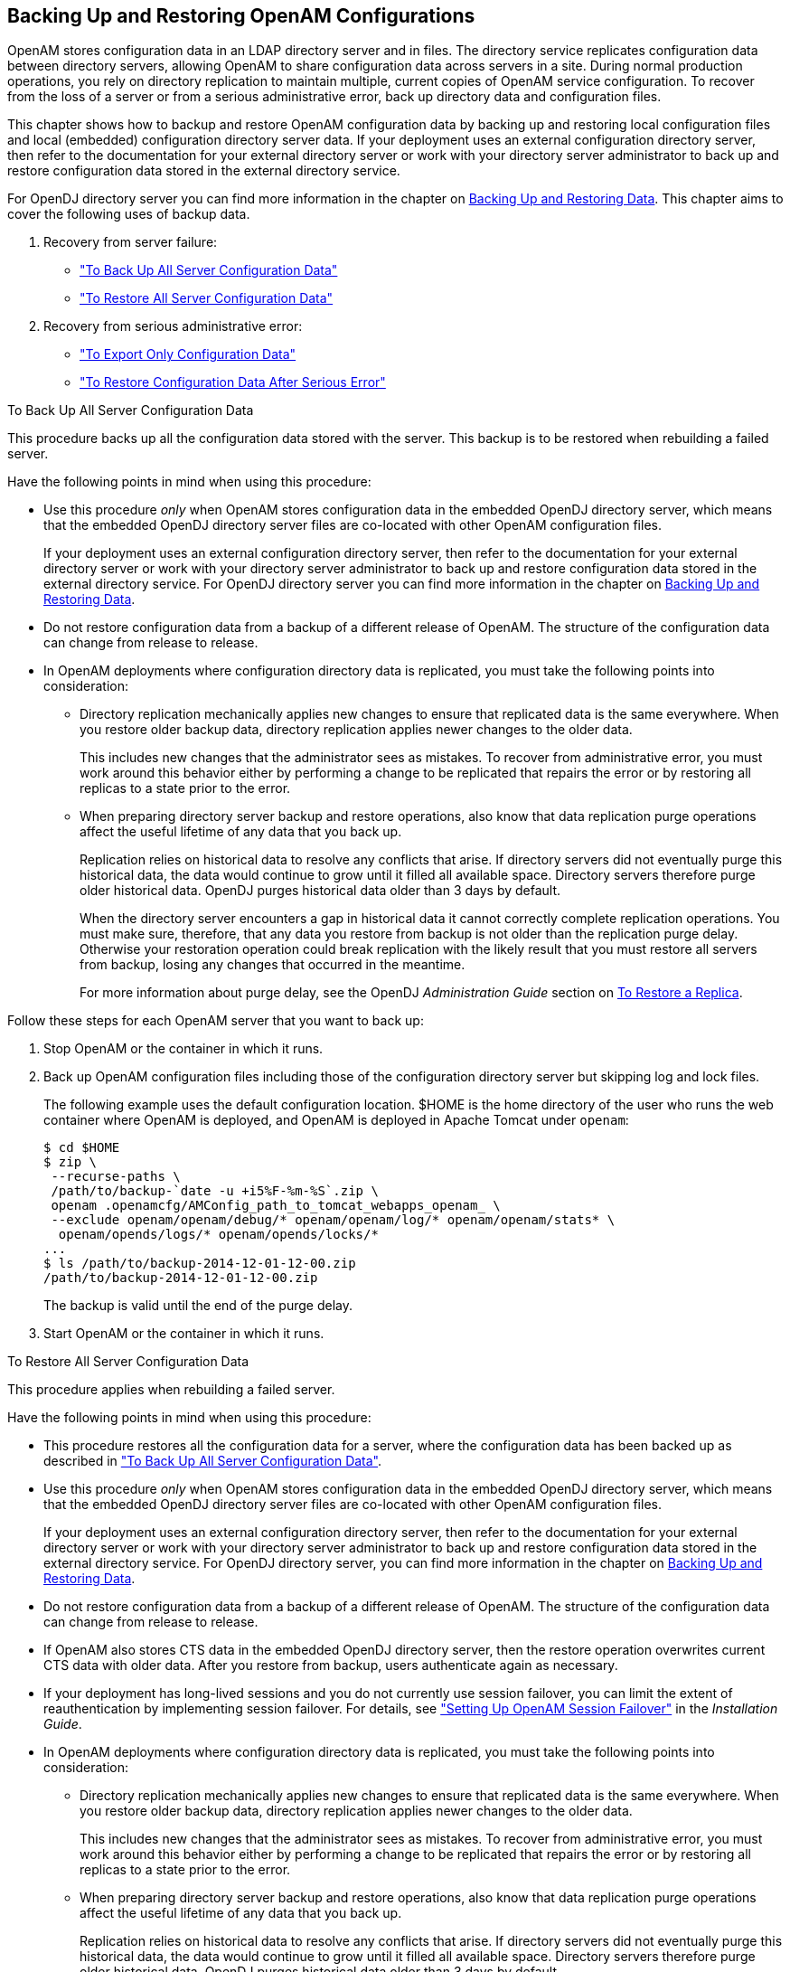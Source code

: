 ////
  The contents of this file are subject to the terms of the Common Development and
  Distribution License (the License). You may not use this file except in compliance with the
  License.
 
  You can obtain a copy of the License at legal/CDDLv1.0.txt. See the License for the
  specific language governing permission and limitations under the License.
 
  When distributing Covered Software, include this CDDL Header Notice in each file and include
  the License file at legal/CDDLv1.0.txt. If applicable, add the following below the CDDL
  Header, with the fields enclosed by brackets [] replaced by your own identifying
  information: "Portions copyright [year] [name of copyright owner]".
 
  Copyright 2017 ForgeRock AS.
  Portions Copyright 2024 3A Systems LLC.
////

:figure-caption!:
:example-caption!:
:table-caption!:


[#chap-backup-restore]
== Backing Up and Restoring OpenAM Configurations

OpenAM stores configuration data in an LDAP directory server and in files. The directory service replicates configuration data between directory servers, allowing OpenAM to share configuration data across servers in a site. During normal production operations, you rely on directory replication to maintain multiple, current copies of OpenAM service configuration. To recover from the loss of a server or from a serious administrative error, back up directory data and configuration files.

This chapter shows how to backup and restore OpenAM configuration data by backing up and restoring local configuration files and local (embedded) configuration directory server data. If your deployment uses an external configuration directory server, then refer to the documentation for your external directory server or work with your directory server administrator to back up and restore configuration data stored in the external directory service.

For OpenDJ directory server you can find more information in the chapter on link:https://backstage.forgerock.com/docs/opendj/3.5/admin-guide/#chap-backup-restore[Backing Up and Restoring Data, window=\_blank].
This chapter aims to cover the following uses of backup data.

. Recovery from server failure:
+

* xref:#backup-for-disaster["To Back Up All Server Configuration Data"]

* xref:#restore-after-disaster["To Restore All Server Configuration Data"]


. Recovery from serious administrative error:
+

* xref:#export-configuration-data["To Export Only Configuration Data"]

* xref:#recover-from-serious-error["To Restore Configuration Data After Serious Error"]



[#backup-for-disaster]
.To Back Up All Server Configuration Data
====
This procedure backs up all the configuration data stored with the server. This backup is to be restored when rebuilding a failed server.

Have the following points in mind when using this procedure:

* Use this procedure __only__ when OpenAM stores configuration data in the embedded OpenDJ directory server, which means that the embedded OpenDJ directory server files are co-located with other OpenAM configuration files.
+
If your deployment uses an external configuration directory server, then refer to the documentation for your external directory server or work with your directory server administrator to back up and restore configuration data stored in the external directory service. For OpenDJ directory server you can find more information in the chapter on link:https://backstage.forgerock.com/docs/opendj/3.5/admin-guide/#chap-backup-restore[Backing Up and Restoring Data, window=\_blank].

* Do not restore configuration data from a backup of a different release of OpenAM. The structure of the configuration data can change from release to release.

* In OpenAM deployments where configuration directory data is replicated, you must take the following points into consideration:
+

** Directory replication mechanically applies new changes to ensure that replicated data is the same everywhere. When you restore older backup data, directory replication applies newer changes to the older data.
+
This includes new changes that the administrator sees as mistakes. To recover from administrative error, you must work around this behavior either by performing a change to be replicated that repairs the error or by restoring all replicas to a state prior to the error.

** When preparing directory server backup and restore operations, also know that data replication purge operations affect the useful lifetime of any data that you back up.
+
Replication relies on historical data to resolve any conflicts that arise. If directory servers did not eventually purge this historical data, the data would continue to grow until it filled all available space. Directory servers therefore purge older historical data. OpenDJ purges historical data older than 3 days by default.
+
When the directory server encounters a gap in historical data it cannot correctly complete replication operations. You must make sure, therefore, that any data you restore from backup is not older than the replication purge delay. Otherwise your restoration operation could break replication with the likely result that you must restore all servers from backup, losing any changes that occurred in the meantime.
+
For more information about purge delay, see the OpenDJ __Administration Guide__ section on link:https://backstage.forgerock.com/docs/opendj/3.5/admin-guide/#restore-replica[To Restore a Replica, window=\_blank].


Follow these steps for each OpenAM server that you want to back up:

. Stop OpenAM or the container in which it runs.

. Back up OpenAM configuration files including those of the configuration directory server but skipping log and lock files.
+
The following example uses the default configuration location. $HOME is the home directory of the user who runs the web container where OpenAM is deployed, and OpenAM is deployed in Apache Tomcat under `openam`:
+

[source, console]
----
$ cd $HOME
$ zip \
 --recurse-paths \
 /path/to/backup-`date -u +i5%F-%m-%S`.zip \
 openam .openamcfg/AMConfig_path_to_tomcat_webapps_openam_ \
 --exclude openam/openam/debug/* openam/openam/log/* openam/openam/stats* \
  openam/opends/logs/* openam/opends/locks/*
...
$ ls /path/to/backup-2014-12-01-12-00.zip
/path/to/backup-2014-12-01-12-00.zip
----
+
The backup is valid until the end of the purge delay.

. Start OpenAM or the container in which it runs.

====

[#restore-after-disaster]
.To Restore All Server Configuration Data
====
This procedure applies when rebuilding a failed server.

Have the following points in mind when using this procedure:

* This procedure restores all the configuration data for a server, where the configuration data has been backed up as described in xref:#backup-for-disaster["To Back Up All Server Configuration Data"].

* Use this procedure __only__ when OpenAM stores configuration data in the embedded OpenDJ directory server, which means that the embedded OpenDJ directory server files are co-located with other OpenAM configuration files.
+
If your deployment uses an external configuration directory server, then refer to the documentation for your external directory server or work with your directory server administrator to back up and restore configuration data stored in the external directory service. For OpenDJ directory server, you can find more information in the chapter on link:https://backstage.forgerock.com/docs/opendj/3.5/admin-guide/#chap-backup-restore[Backing Up and Restoring Data, window=\_blank].

* Do not restore configuration data from a backup of a different release of OpenAM. The structure of the configuration data can change from release to release.

* If OpenAM also stores CTS data in the embedded OpenDJ directory server, then the restore operation overwrites current CTS data with older data. After you restore from backup, users authenticate again as necessary.

* If your deployment has long-lived sessions and you do not currently use session failover, you can limit the extent of reauthentication by implementing session failover. For details, see xref:../install-guide/chap-session-failover.adoc#chap-session-failover["Setting Up OpenAM Session Failover"] in the __Installation Guide__.

* In OpenAM deployments where configuration directory data is replicated, you must take the following points into consideration:
+

** Directory replication mechanically applies new changes to ensure that replicated data is the same everywhere. When you restore older backup data, directory replication applies newer changes to the older data.
+
This includes new changes that the administrator sees as mistakes. To recover from administrative error, you must work around this behavior either by performing a change to be replicated that repairs the error or by restoring all replicas to a state prior to the error.

** When preparing directory server backup and restore operations, also know that data replication purge operations affect the useful lifetime of any data that you back up.
+
Replication relies on historical data to resolve any conflicts that arise. If directory servers did not eventually purge this historical data, the data would continue to grow until it filled all available space. Directory servers therefore purge older historical data. OpenDJ purges historical data older than 3 days by default.
+
When the directory server encounters a gap in historical data it cannot correctly complete replication operations. You must make sure, therefore, that any data you restore from backup is not older than the replication purge delay. Otherwise your restoration operation could break replication with the likely result that you must restore all servers from backup, losing any changes that occurred in the meantime.
+
For more information about purge delay, see the OpenDJ __Administration Guide__ section on link:https://backstage.forgerock.com/docs/opendj/3.5/admin-guide/#restore-replica[To Restore a Replica, window=\_blank].


Follow these steps for each OpenAM server to restore. If you are restoring OpenAM after a failure, make sure you make a copy of any configuration and log files that you need to investigate the problem before restoring OpenAM from backup:

. Stop OpenAM or the container in which it runs.

. Restore files in the configuration directory as necessary, making sure that you restore from a valid backup, one that is newer than the replication purge delay:
+

[source, console]
----
$ cd $HOME
$ unzip /path/to/backup-2014-12-01-12-00.zip
Archive:  /path/to/backup-2014-12-01-12-00.zip
replace openam/.configParam? [y]es, [n]o, [A]ll, [N]one, [r]ename: A
...
----

. Start OpenAM or the container in which it runs.

====

[#export-configuration-data]
.To Export Only Configuration Data
====
LDAP Data Interchange Format (LDIF) is a standard, text-based format for storing LDAP directory data. You can use LDIF excerpts to make changes to directory data.

This procedure takes an LDIF backup of OpenAM configuration data only. Use this LDIF data when recovering from a serious configuration error:

. Make sure that OpenAM's configuration is in correct working order before exporting configuration data.

. Use the OpenDJ `export-ldif` command to run a task that exports only configuration data, not CTS data.
+
You can run this command without stopping OpenAM.
+
Find OpenDJ commands under the file system directory that contains OpenAM configuration files.
+
The bind password for Directory Manager is the same as the password for the OpenAM global administrator (amadmin):
+

[source, console]
----
$ $HOME/openam/opends/bin/export-ldif \
 --port 4444 \
 --hostname openam.example.com \
 --bindDN "cn=Directory Manager" \
 --bindPassword password \
 --backendID userRoot \
 --includeBranch dc=openam,dc=forgerock,dc=org \
 --excludeBranch ou=tokens,dc=openam,dc=forgerock,dc=org \
 --ldifFile /path/to/backup-`date -u +%F-%m-%s`.ldif \
 --start 0 \
 --trustAll
Export task 20141208113331302 scheduled to start Dec 8, 2014 11:33:31 AM CET
----
+
When the task completes, the LDIF file is at the expected location:
+

[source, console]
----
$ ls /path/to/*.ldif
/path/to/backup-2014-12-08-12-1418034808.ldif
----

====

[#recover-from-serious-error]
.To Restore Configuration Data After Serious Error
====
A serious configuration error is an error that you cannot easily repair by using OpenAM configuration tools, such as OpenAM console or the `ssoadm` command.

Use this procedure to recover from a serious configuration error by manually restoring configuration data to an earlier state. This procedure depends on LDIF data that you exported as described in xref:#export-configuration-data["To Export Only Configuration Data"].

. Read the OpenDJ change log to determine the LDAP changes that caused the configuration problem.
+
The OpenDJ change log provides an external change log mechanism that allows you to read changes made to directory data for replicated directory servers.
+
For instructions on reading the change log, see the OpenDJ __Administration Guide__ section on link:https://backstage.forgerock.com/docs/opendj/3.5/admin-guide/#repl-change-notification[Change Notification For Your Applications, window=\_blank].

. Based on the data in the change log, determine what changes would reverse the configuration error.
+
For changes that resulted in one attribute value being replaced by another, you can recover the information from the change log alone.

. For deleted content not contained in the change log, use the LDIF resulting from xref:#export-configuration-data["To Export Only Configuration Data"] to determine a prior, working state of the configuration entry before the configuration error.

. Prepare LDIF to modify configuration data in a way that repairs the error by restoring the state of directory entries before the administrative error.

. Use the OpenDJ `ldapmodify` command to apply the modification.
+
For instructions on making changes to directory data see the section on link:https://backstage.forgerock.com/docs/opendj/3.5/server-dev-guide/#write-ldap[Updating the Directory, window=\_blank] in the __OpenDJ Directory Server Developer's Guide__.

====

